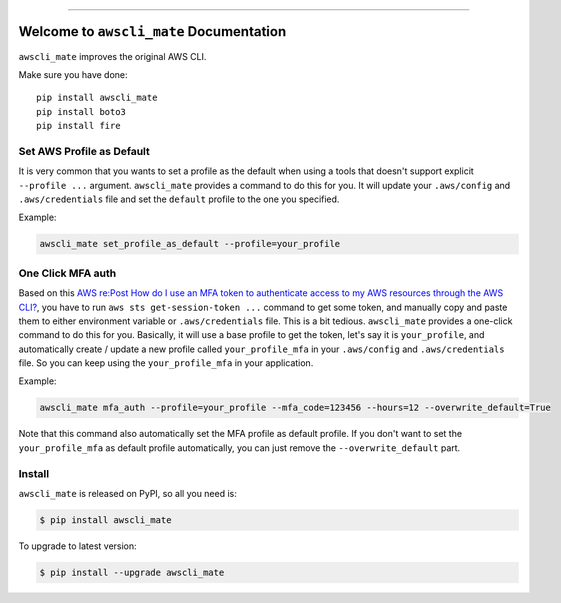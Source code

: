 
.. image:: https://readthedocs.org/projects/awscli_mate/badge/?version=latest
    :target: https://awscli_mate.readthedocs.io/index.html
    :alt: Documentation Status

.. image:: https://github.com/MacHu-GWU/awscli_mate-project/workflows/CI/badge.svg
    :target: https://github.com/MacHu-GWU/awscli_mate-project/actions?query=workflow:CI

.. image:: https://codecov.io/gh/MacHu-GWU/awscli_mate-project/branch/main/graph/badge.svg
    :target: https://codecov.io/gh/MacHu-GWU/awscli_mate-project

.. image:: https://img.shields.io/pypi/v/awscli_mate.svg
    :target: https://pypi.python.org/pypi/awscli_mate

.. image:: https://img.shields.io/pypi/l/awscli_mate.svg
    :target: https://pypi.python.org/pypi/awscli_mate

.. image:: https://img.shields.io/pypi/pyversions/awscli_mate.svg
    :target: https://pypi.python.org/pypi/awscli_mate

.. image:: https://img.shields.io/badge/STAR_Me_on_GitHub!--None.svg?style=social
    :target: https://github.com/MacHu-GWU/awscli_mate-project

------


.. image:: https://img.shields.io/badge/Link-Document-blue.svg
    :target: https://awscli_mate.readthedocs.io/index.html

.. image:: https://img.shields.io/badge/Link-API-blue.svg
    :target: https://awscli_mate.readthedocs.io/py-modindex.html

.. image:: https://img.shields.io/badge/Link-Source_Code-blue.svg
    :target: https://awscli_mate.readthedocs.io/py-modindex.html

.. image:: https://img.shields.io/badge/Link-Install-blue.svg
    :target: `install`_

.. image:: https://img.shields.io/badge/Link-GitHub-blue.svg
    :target: https://github.com/MacHu-GWU/awscli_mate-project

.. image:: https://img.shields.io/badge/Link-Submit_Issue-blue.svg
    :target: https://github.com/MacHu-GWU/awscli_mate-project/issues

.. image:: https://img.shields.io/badge/Link-Request_Feature-blue.svg
    :target: https://github.com/MacHu-GWU/awscli_mate-project/issues

.. image:: https://img.shields.io/badge/Link-Download-blue.svg
    :target: https://pypi.org/pypi/awscli_mate#files


Welcome to ``awscli_mate`` Documentation
==============================================================================
``awscli_mate`` improves the original AWS CLI.

Make sure you have done::

    pip install awscli_mate
    pip install boto3
    pip install fire


Set AWS Profile as Default
------------------------------------------------------------------------------
It is very common that you wants to set a profile as the default when using a tools that doesn't support explicit ``--profile ...`` argument. ``awscli_mate`` provides a command to do this for you. It will update your ``.aws/config`` and ``.aws/credentials`` file and set the ``default`` profile to the one you specified.

Example:

.. code-block:: python

    awscli_mate set_profile_as_default --profile=your_profile


One Click MFA auth
------------------------------------------------------------------------------
Based on this `AWS re:Post How do I use an MFA token to authenticate access to my AWS resources through the AWS CLI? <https://repost.aws/knowledge-center/authenticate-mfa-cli>`_, you have to run ``aws sts get-session-token ...`` command to get some token, and manually copy and paste them to either environment variable or ``.aws/credentials`` file. This is a bit tedious. ``awscli_mate`` provides a one-click command to do this for you. Basically, it will use a base profile to get the token, let's say it is ``your_profile``, and automatically create / update a new profile called ``your_profile_mfa`` in your ``.aws/config`` and ``.aws/credentials`` file. So you can keep using the ``your_profile_mfa`` in your application.

Example:

.. code-block:: python

    awscli_mate mfa_auth --profile=your_profile --mfa_code=123456 --hours=12 --overwrite_default=True

Note that this command also automatically set the MFA profile as default profile. If you don't want to set the ``your_profile_mfa`` as default profile automatically, you can just remove the ``--overwrite_default`` part.


.. _install:

Install
------------------------------------------------------------------------------

``awscli_mate`` is released on PyPI, so all you need is:

.. code-block:: console

    $ pip install awscli_mate

To upgrade to latest version:

.. code-block:: console

    $ pip install --upgrade awscli_mate
